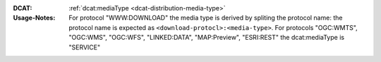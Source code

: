 :DCAT: :ref:`dcat:mediaType <dcat-distribution-media-type>`
:Usage-Notes: For protocol "WWW:DOWNLOAD" the media type is derived by spliting the protocol name:
              the protocol name is expected as ``<download-protocl>:<media-type>``.
              For protocols "OGC:WMTS", "OGC:WMS", "OGC:WFS", "LINKED:DATA", "MAP:Preview", "ESRI:REST" the dcat:mediaType is "SERVICE"

.. code-block:: xml
    :caption: ISO-19139_che XPath for distribution protocol

    //gmd:distributionInfo/gmd:MD_Distribution//gmd:transferOptions//gmd:CI_OnlineResource//gmd:protocol
